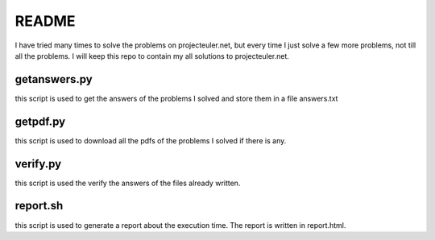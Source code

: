 README
==========

I have tried many times to solve the problems on projecteuler.net,
but every time I just solve a few more problems, not till all the problems.
I will keep this repo to contain my all solutions to projecteuler.net.

getanswers.py
-------------

this script is used to get the answers of the problems I solved and store them
in a file answers.txt

getpdf.py
-----------

this script is used to download all the pdfs of the problems I solved if there
is any.

verify.py
------------

this script is used the verify the answers of the files already written.

report.sh
-----------
this script is used to generate a report about the execution time. 
The report is written in report.html.
